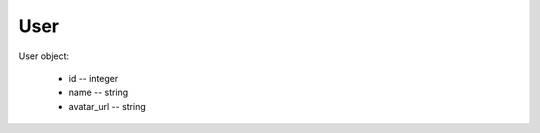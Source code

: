 User
====

User object:

    * id -- integer
    * name -- string
    * avatar_url -- string

.. autoapi:: /api/users
